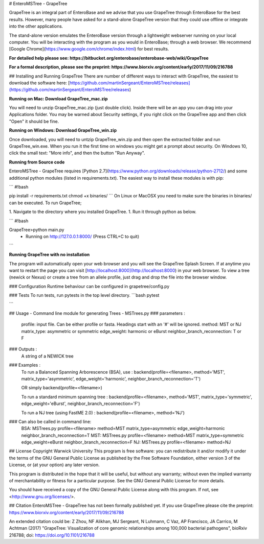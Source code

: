 # EnteroMSTree - GrapeTree

GrapeTree is an integral part of EnteroBase and we advise that you use GrapeTree
through EnteroBase for the best results. However, many people have asked for a 
stand-alone GrapeTree version that they could use offline or integrate into the
other applications. 

The stand-alone version emulates the EnteroBase version through a lightweight 
webserver running on your local computer.  You will be interacting with the 
program as you would in EnteroBase; through a web browser. We recommend 
[Google Chrome](https://www.google.com/chrome/index.html) for best results.

**For detailed help please see: https://bitbucket.org/enterobase/enterobase-web/wiki/GrapeTree**

**For a formal description, please see the preprint:  https://www.biorxiv.org/content/early/2017/11/09/216788**

## Installing and Running GrapeTree
There are number of different ways to interact with GrapeTree, the easiest to 
download the software here: [https://github.com/martinSergeant/EnteroMSTree/releases](https://github.com/martinSergeant/EnteroMSTree/releases)

**Running on Mac: Download GrapeTree_mac.zip**

You will need to unzip GrapeTree_mac.zip (just double click). Inside there will 
be an app you can drag into your Applications folder. You may be warned about 
Security settings, if you right click on the GrapeTree app and then click "Open" 
it should be fine. 

**Running on Windows: Download GrapeTree_win.zip**

Once downloaded, you will need to untzip GrapeTree_win.zip and then open the 
extracted folder and  run GrapeTree_win.exe. When you run it the first time on 
windows you might get a prompt about security. On Windows 10, click the small 
text: "More info", and then the button "Run Anyway". 

**Running from Source code** 

EnteroMSTree - GrapeTree requires [Python 2.7](https://www.python.org/downloads/release/python-2712/) 
and some additional python modules (listed in requirements.txt). The easiest way
to install these modules is with pip:

```
#!bash

pip install -r requirements.txt
chmod +x binaries/
```
On Linux or MacOSX you need to make sure the binaries in binaries/ can be
executed. To run GrapeTree;

1. Navigate to the directory where you installed GrapeTree. 
1. Run it through python as below. 

```
#!bash

\GrapeTree>python main.py
 * Running on http://127.0.0.1:8000/ (Press CTRL+C to quit)
```

**Running GrapeTree with no installation**

The program will automatically open your web browser and you will see the 
GrapeTree Splash Screen. If at anytime you want to restart the page you can 
visit [http://localhost:8000](http://localhost:8000) in your web browser. To 
view a tree (newick or Nexus) or create a tree from an allele profile, just drag
and drop the file into the browser window. 

### Configuration
Runtime behaviour can be configured in grapetree/config.py 

### Tests
To run tests, run pytests in the top level directory.
```bash
pytest

```

## Usage - Command line module for generating Trees - MSTrees.py
### parameters :
        profile: input file. Can be either profile or fasta. Headings start with an '#' will be ignored. 
        method: MST or NJ
        matrix_type: asymmetric or symmetric
        edge_weight: harmonic or eBurst
        neighbor_branch_reconnection: T or F

### Outputs :
        A string of a NEWICK tree

### Examples :
        To run a Balanced Spanning Arborescence (BSA), use :
        backend(profile=<filename>, method='MST', matrix_type='asymmetric', edge_weight='harmonic', neighbor_branch_reconnection='T')

        OR simply
        backend(profile=<filename>)

        To run a standard minimum spanning tree :
        backend(profile=<filename>, method='MST', matrix_type='symmetric', edge_weight='eBurst', neighbor_branch_reconnection='F')

        To run a NJ tree (using FastME 2.0) :
        backend(profile=<filename>, method='NJ')

### Can also be called in command line:
        BSA: MSTrees.py profile=<filename> method=MST matrix_type=asymmetric edge_weight=harmonic neighbor_branch_reconnection=T
        MST: MSTrees.py profile=<filename> method=MST matrix_type=symmetric edge_weight=eBurst neighbor_branch_reconnection=F
        NJ:  MSTrees.py profile=<filename> method=NJ


## License
Copyright Warwick University This program is free software: you can
redistribute it and/or modify it under the terms of the GNU General Public
License as published by the Free Software Foundation, either version 3 of the
License, or (at your option) any later version.

This program is distributed in the hope that it will be useful, but without
any warranty; without even the implied warranty of merchantability or fitness
for a particular purpose. See the GNU General Public License for more
details.

You should have received a copy of the GNU General Public License along with
this program. If not, see <http://www.gnu.org/licenses/>.


## Citation EnteroMSTree - GrapeTree has not been formally published yet. If
you use GrapeTree please cite the preprint:
https://www.biorxiv.org/content/early/2017/11/09/216788

An extended citation could be:
Z Zhou, NF Alikhan, MJ Sergeant, N Luhmann, C Vaz, AP Francisco, JA Carrico,
M Achtman (2017) "GrapeTree: Visualization of core genomic relationships
among 100,000 bacterial pathogens", bioRxiv 216788; doi:
https://doi.org/10.1101/216788


